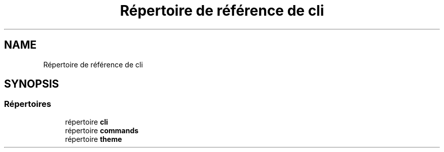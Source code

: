 .TH "Répertoire de référence de cli" 3 "Mardi 23 Juillet 2024" "Version 1.1.1" "Sabo final" \" -*- nroff -*-
.ad l
.nh
.SH NAME
Répertoire de référence de cli
.SH SYNOPSIS
.br
.PP
.SS "Répertoires"

.in +1c
.ti -1c
.RI "répertoire \fBcli\fP"
.br
.ti -1c
.RI "répertoire \fBcommands\fP"
.br
.ti -1c
.RI "répertoire \fBtheme\fP"
.br
.in -1c
